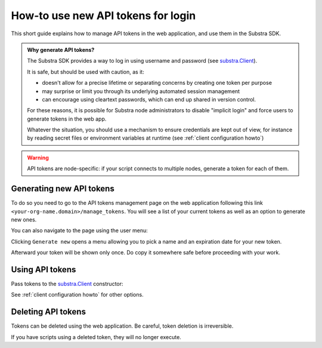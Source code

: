 How-to use new API tokens for login
===================================

This short guide explains how to manage API tokens in the web application, and use them in the Substra SDK.

.. admonition:: Why generate API tokens?

   The Substra SDK provides a way to log in using username and password (see `substra.Client <references/sdk.html#client>`_).
   
   It is safe, but should be used with caution, as it:
   
   * doesn't allow for a precise lifetime or separating concerns by creating one token per purpose
   
   * may surprise or limit you through its underlying automated session management
   
   * can encourage using cleartext passwords, which can end up shared in version control.
   
   For these reasons, it is possible for Substra node administrators to disable "implicit login" and force users to generate tokens in the web app.
   
   Whatever the situation, you should use a mechanism to ensure credentials are kept out of view, for instance by reading secret files or environment variables at runtime (see :ref:`client configuration howto`)
   

.. warning::
   API tokens are node-specific: if your script connects to multiple nodes, generate a token for each of them.

Generating new API tokens
-------------------------

To do so you need to go to the API tokens management page on the web application following this link ``<your-org-name.domain>/manage_tokens``. 
You will see a list of your current tokens as well as an option to generate new ones. 

You can also navigate to the page using the user menu:


.. image:: /documentation/images/find_token_management_page.png


Clicking ``Generate new`` opens a menu allowing you to pick a name and an expiration date for
your new token. 


.. image:: /documentation/images/generate_new_token.png


Afterward your token will be shown only once. Do copy it somewhere safe before proceeding with your work. 


.. image:: /documentation/images/copy_token.png

Using API tokens
----------------

Pass tokens to the `substra.Client <references/sdk.html#client>`_ constructor:

.. code-block:: Python
    :caption: Example of client configuration in code

    client_1 = substra.Client(
        backend_type="remote",
        url="https://org-1.com",
        token="dad943c684f65633635f005b2522a6452d20",
    )

See :ref:`client configuration howto` for other options.

Deleting API tokens
-------------------

Tokens can be deleted using the web application. Be careful, token deletion is irreversible.

If you have scripts using a deleted token, they will no longer execute.